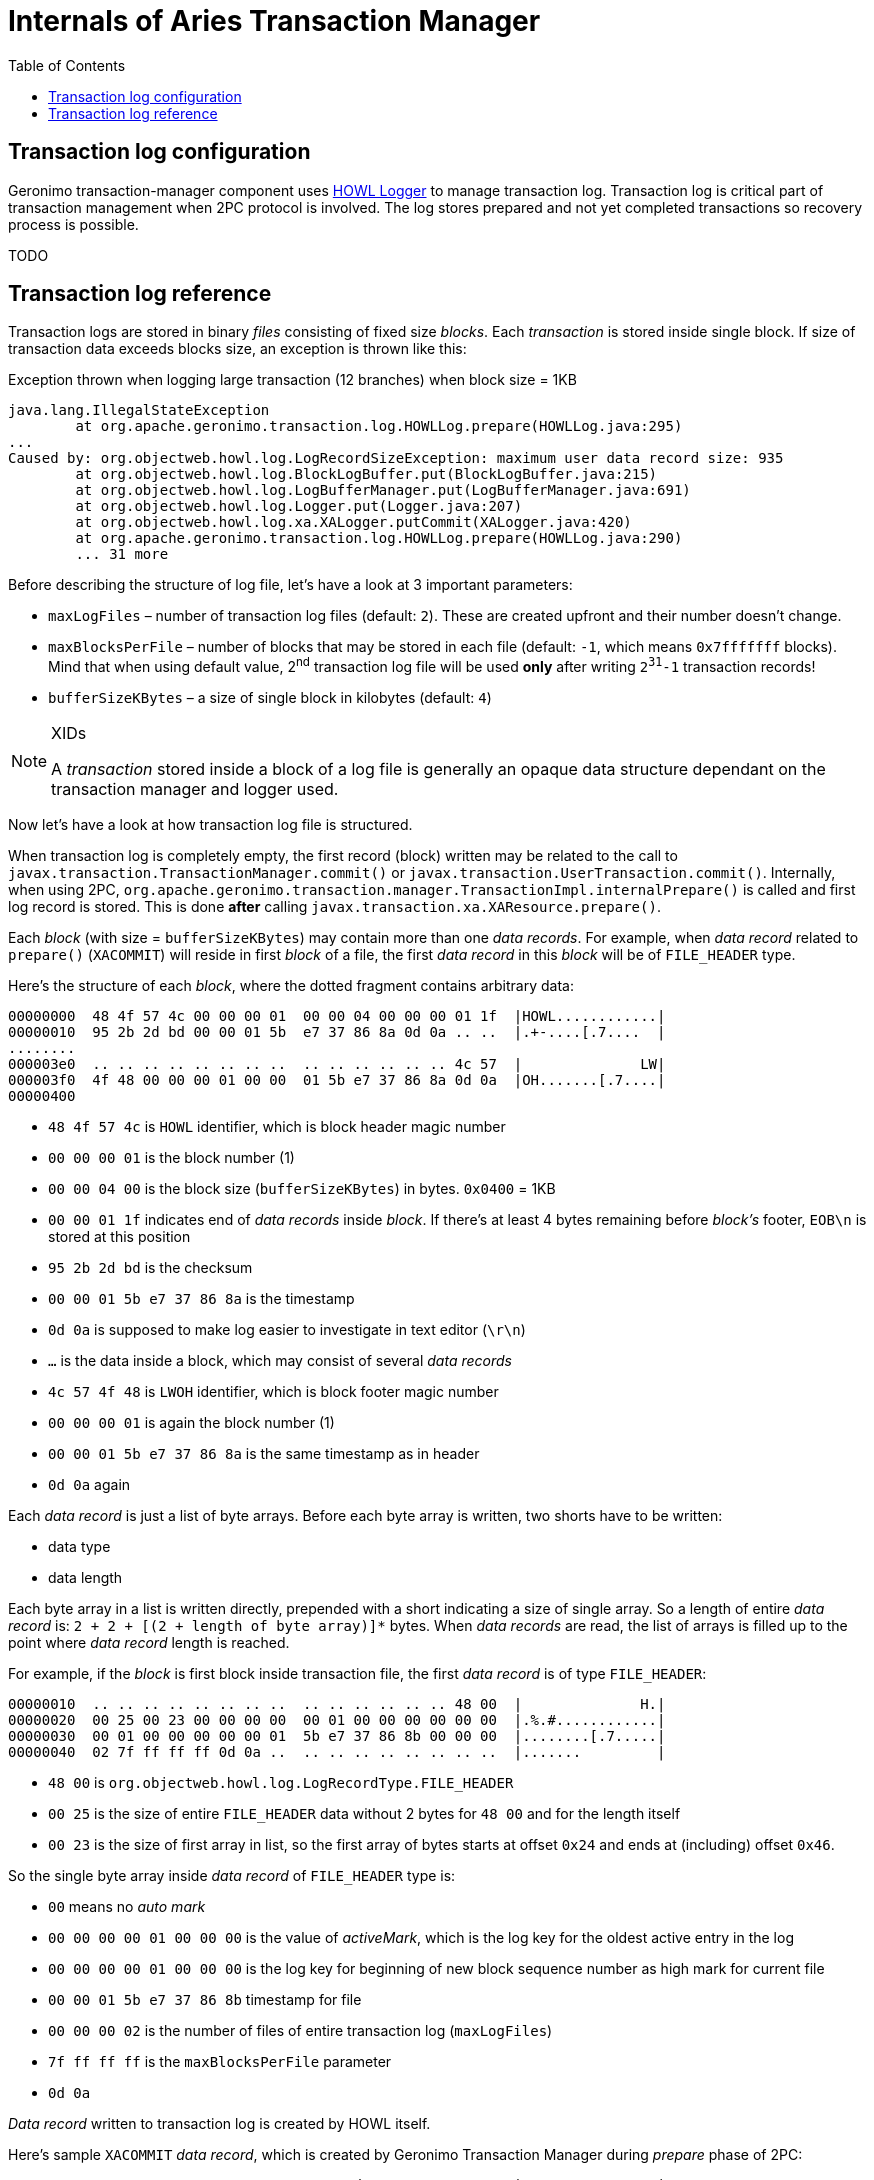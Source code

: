 ////
Licensed to the Apache Software Foundation (ASF) under one
or more contributor license agreements.  See the NOTICE file
distributed with this work for additional information
regarding copyright ownership.  The ASF licenses this file
to you under the Apache License, Version 2.0 (the
"License"); you may not use this file except in compliance
with the License.  You may obtain a copy of the License at

  http://www.apache.org/licenses/LICENSE-2.0

Unless required by applicable law or agreed to in writing,
software distributed under the License is distributed on an
"AS IS" BASIS, WITHOUT WARRANTIES OR CONDITIONS OF ANY
KIND, either express or implied.  See the License for the
specific language governing permissions and limitations
under the License.
////
= Internals of Aries Transaction Manager
:toc:
:icons: font

== Transaction log configuration

Geronimo transaction-manager component uses http://howl.ow2.org/[HOWL Logger] to manage transaction log.
Transaction log is critical part of transaction management when 2PC protocol is involved. The log
stores prepared and not yet completed transactions so recovery process is possible.

TODO

== Transaction log reference

Transaction logs are stored in binary _files_ consisting of fixed size _blocks_. Each _transaction_ is
stored inside single block. If size of transaction data exceeds blocks size, an exception is thrown like
this:

.Exception thrown when logging large transaction (12 branches) when block size = 1KB
----
java.lang.IllegalStateException
	at org.apache.geronimo.transaction.log.HOWLLog.prepare(HOWLLog.java:295)
...
Caused by: org.objectweb.howl.log.LogRecordSizeException: maximum user data record size: 935
	at org.objectweb.howl.log.BlockLogBuffer.put(BlockLogBuffer.java:215)
	at org.objectweb.howl.log.LogBufferManager.put(LogBufferManager.java:691)
	at org.objectweb.howl.log.Logger.put(Logger.java:207)
	at org.objectweb.howl.log.xa.XALogger.putCommit(XALogger.java:420)
	at org.apache.geronimo.transaction.log.HOWLLog.prepare(HOWLLog.java:290)
	... 31 more
----

Before describing the structure of log file, let's have a look at 3 important parameters:

* `maxLogFiles` – number of transaction log files (default: `2`). These are created upfront and their number doesn't change.
* `maxBlocksPerFile` – number of blocks that may be stored in each file  (default: `-1`, which means `0x7fffffff` blocks). Mind that
when using default value, 2+++<sup>nd</sup>+++ transaction log file will be used *only* after writing `2+++<sup>31</sup>+++-1` transaction
records!
* `bufferSizeKBytes` – a size of single block in kilobytes (default: `4`)


[NOTE]
====
.XIDs
A _transaction_ stored inside a block of a log file is generally an opaque data structure dependant on the
transaction manager and logger used.
====

Now let's have a look at how transaction log file is structured.

When transaction log is completely empty, the first record (block) written may be related to the call
to `javax.transaction.TransactionManager.commit()` or `javax.transaction.UserTransaction.commit()`. Internally,
when using 2PC, `org.apache.geronimo.transaction.manager.TransactionImpl.internalPrepare()` is called
and first log record is stored. This is done *after* calling `javax.transaction.xa.XAResource.prepare()`.

Each _block_ (with size = `bufferSizeKBytes`) may contain more than one _data records_. For example, when
_data record_ related to `prepare()` (`XACOMMIT`) will reside in first _block_ of a file, the first
_data record_ in this _block_ will be of `FILE_HEADER` type.

Here's the structure of each _block_, where the dotted fragment contains arbitrary data:

----
00000000  48 4f 57 4c 00 00 00 01  00 00 04 00 00 00 01 1f  |HOWL............|
00000010  95 2b 2d bd 00 00 01 5b  e7 37 86 8a 0d 0a .. ..  |.+-....[.7....  |
........
000003e0  .. .. .. .. .. .. .. ..  .. .. .. .. .. .. 4c 57  |              LW|
000003f0  4f 48 00 00 00 01 00 00  01 5b e7 37 86 8a 0d 0a  |OH.......[.7....|
00000400
----

* `48 4f 57 4c` is `HOWL` identifier, which is block header magic number
* `00 00 00 01` is the block number (1)
* `00 00 04 00` is the block size (`bufferSizeKBytes`) in bytes. `0x0400` = 1KB
* `00 00 01 1f` indicates end of _data records_ inside _block_. If there's at least 4 bytes remaining before
_block's_ footer, `EOB\n` is stored at this position
* `95 2b 2d bd` is the checksum
* `00 00 01 5b e7 37 86 8a` is the timestamp
* `0d 0a` is supposed to make log easier to investigate in text editor (`\r\n`)
* `...` is the data inside a block, which may consist of several _data records_
* `4c 57 4f 48` is `LWOH` identifier, which is block footer magic number
* `00 00 00 01` is again the block number (1)
* `00 00 01 5b e7 37 86 8a` is the same timestamp as in header
* `0d 0a` again

Each _data record_ is just a list of byte arrays. Before each byte array is written, two shorts have to
be written:

* data type
* data length

Each byte array in a list is written directly, prepended with a short indicating a size of single array.
So a length of entire _data record_ is: `2 + 2 + [(2 + length of byte array)]*` bytes.
When _data records_ are read, the list of arrays is filled up to the point where _data record_ length is reached.

For example, if the _block_ is first block inside transaction file, the first _data record_ is of type `FILE_HEADER`:

----
00000010  .. .. .. .. .. .. .. ..  .. .. .. .. .. .. 48 00  |              H.|
00000020  00 25 00 23 00 00 00 00  00 01 00 00 00 00 00 00  |.%.#............|
00000030  00 01 00 00 00 00 00 01  5b e7 37 86 8b 00 00 00  |........[.7.....|
00000040  02 7f ff ff ff 0d 0a ..  .. .. .. .. .. .. .. ..  |.......         |
----

* `48 00` is `org.objectweb.howl.log.LogRecordType.FILE_HEADER`
* `00 25` is the size of entire `FILE_HEADER` data without 2 bytes for `48 00` and for the length itself
* `00 23` is the size of first array in list, so the first array of bytes starts at offset `0x24` and
ends at (including) offset `0x46`.

So the single byte array inside _data record_ of `FILE_HEADER` type is:

* `00` means no _auto mark_
* `00 00 00 00 01 00 00 00` is the value of _activeMark_, which is the log key for the oldest active entry in the log
* `00 00 00 00 01 00 00 00` is the log key for beginning of new block sequence number as high mark for current file
* `00 00 01 5b e7 37 86 8b` timestamp for file
* `00 00 00 02` is the number of files of entire transaction log (`maxLogFiles`)
* `7f ff ff ff` is the `maxBlocksPerFile` parameter
* `0d 0a`

_Data record_ written to transaction log is created by HOWL itself.

Here's sample `XACOMMIT` _data record_, which is created by Geronimo Transaction Manager during _prepare_
phase of 2PC:

----
00000040  .. .. .. .. .. .. .. 40  80 00 d4 00 04 47 65 52  |       @.....GeR|
00000050  6f 00 40 22 86 37 e7 5b  01 00 00 6f 72 67 2e 61  |o.@".7.[...org.a|
00000060  70 61 63 68 65 2e 61 72  69 65 73 2e 74 72 61 6e  |pache.aries.tran|
00000070  73 61 63 74 69 6f 6e 00  00 00 00 00 00 00 00 00  |saction.........|
00000080  00 00 00 00 00 00 00 00  00 00 00 00 00 00 00 00  |................|
00000090  00 00 00 00 40 00 00 00  00 00 00 00 00 00 00 00  |....@...........|
000000a0  00 00 00 00 00 00 00 00  00 00 00 00 00 00 00 00  |................|
000000b0  00 00 00 00 00 00 00 00  00 00 00 00 00 00 00 00  |................|
000000c0  00 00 00 00 00 00 00 00  00 00 00 00 00 00 00 00  |................|
000000d0  00 00 00 00 00 00 40 01  00 00 00 22 86 37 e7 5b  |......@....".7.[|
000000e0  01 00 00 61 70 61 63 68  65 2e 61 72 69 65 73 2e  |...apache.aries.|
000000f0  74 72 61 6e 73 61 63 74  69 6f 6e 00 00 00 00 00  |transaction.....|
00000100  00 00 00 00 00 00 00 00  00 00 00 00 00 00 00 00  |................|
00000110  00 00 00 00 00 00 00 00  06 72 65 73 2d 30 31 ..  |.........res-01 |
----

* `40 80` means `org.objectweb.howl.log.LogRecordType.XACOMMIT`
* `00 d4` is a lenght of all byte arrays inside data created by Geronimo Transaction Manager plus 2x number of byte arrays

So we have the following byte arrays stored:

* 4 bytes `47 65 52 6f` is `GeRo`
* 64 bytes starting with `22 86 37 e7` at offset 0x53
* 64 bytes starting with `00 00 00 00` at offset 0x95
* 64 bytes starting with `01 00 00 00` at offset 0xd7
* 6 bytes `72 65 73 2d 30 31 is `res-01`

And this array of byte arrays (sizes: 4, 64, 64, 64, 6) is exactly:

* javax.transaction.xa.Xid.getFormatId()
* javax.transaction.xa.Xid.getGlobalTransactionId()
* javax.transaction.xa.Xid.getBranchQualifier()
* javax.transaction.xa.Xid.getBranchQualifier() of transaction branch 1
* resource name of transaction branch 1 (`res-01`)

Each additional transaction branch (representing another transactional resource enlisted in transaction)
adds two more byte arrays (`Xid.getBranchQualifier()` and resource name).

Where does this `org.apache.aries.transaction` bytes come from inside _data record_ of `XACOMMIT`?
When `org.apache.geronimo.transaction.manager.XidFactory` instance is created, it is passed some
_transaction manager identifier_ which is arbitrary byte array of maximum 56 bytes size.

Each XID produced by such `XidFactory` uses global transaction id with these bytes:

* 8 bytes of transaction id, which is increasing 32-bit number starting from `System.currentTimeMillis()`
written in little endian (e.g., `22 86 37 e7 5b 01 00 00` == `0x015be7378622`)
* 56 bytes of _transaction manager identifier_

Each transaction branch created by such `XidFactory` is based on globack transaction id:

* 4 bytes if branch number written in little endian (e.g., `01 00 00 00` == `0x01`)
* 8 bytes of `System.currentTimeMillis()` from `XidFactory` initialization (little endian)
* 52 bytes from _transaction manager identifier_ starting from byte 4 (that's why global Id of XID contains
`org.apache.aries.transaction` and branch Ids of XID contain `apache.aries.transaction`

When Geronimo Transaction Manager commits 2PC transaction, two _data records_ are written. First, there's
`USER` record (`org.apache.geronimo.transaction.log.HOWLLog.commit()`):

----
00000430  .. .. .. .. .. .. .. 00  00 00 8d 00 01 02 00 04  |       .........|
00000440  47 65 52 6f 00 40 b9 b1  9a e7 5b 01 00 00 6f 72  |GeRo.@....[...or|
00000450  67 2e 61 70 61 63 68 65  2e 61 72 69 65 73 2e 74  |g.apache.aries.t|
00000460  72 61 6e 73 61 63 74 69  6f 6e 00 00 00 00 00 00  |ransaction......|
00000470  00 00 00 00 00 00 00 00  00 00 00 00 00 00 00 00  |................|
00000480  00 00 00 00 00 00 00 40  00 00 00 00 00 00 00 00  |.......@........|
00000490  00 00 00 00 00 00 00 00  00 00 00 00 00 00 00 00  |................|
000004a0  00 00 00 00 00 00 00 00  00 00 00 00 00 00 00 00  |................|
000004b0  00 00 00 00 00 00 00 00  00 00 00 00 00 00 00 00  |................|
000004c0  00 00 00 00 00 00 00 00  .. .. .. .. .. .. .. ..  |........        |
----

* `00 00` means `org.objectweb.howl.log.LogRecordType.USER`
* `00 8d` is length
* 1 byte array with `02` which means `org.apache.geronimo.transaction.log.HOWLLog.COMMIT`
* XID's 4 bytes with `47 65 52 6f` which is `GeRo`, XID's format id
* XID's 64 bytes with global transaction ID (8 bytes of little endian of ID and _transaction manager identifier_)
* XID's 64 bytes with branch qualifier - all zeros, because branches are stored in transaction branches.

And then, there's `XADONE` record:

----
000004c0  .. .. .. .. .. .. .. ..  40 40 00 10 00 08 00 00  |        @@......|
000004d0  00 00 01 00 00 47 00 04  00 00 00 00 .. .. .. ..  |.....G......    |
----

* `40 40` means `org.objectweb.howl.log.LogRecordType.XADONE`
* `00 10` is length
* 8 bytes array with `00 00 00 00 01 00 00 47` - `org.objectweb.howl.log.xa.XACommittingTx.logKeyBytes`
* 4 bytes array with `00 00 00 00` - `org.objectweb.howl.log.xa.XACommittingTx.indexBytes`

The `{ logKeyBytes, indexBytes }` arrays reference existing `XACOMMIT` record.

`logKey` is `((long)bsn << 24) | buffer.position()`, so we have (see the hexdump of the above `XACOMMIT` _data record_):

* block sequence number = `1`
* position inside this block = `0x47`
